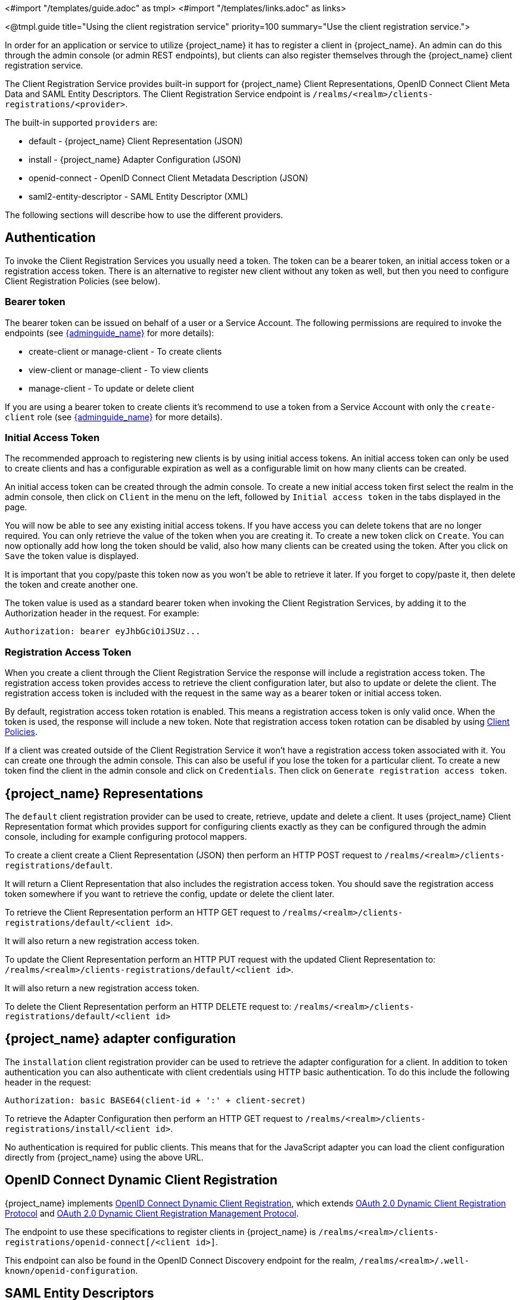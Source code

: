<#import "/templates/guide.adoc" as tmpl>
<#import "/templates/links.adoc" as links>

<@tmpl.guide
title="Using the client registration service"
priority=100
summary="Use the client registration service.">

In order for an application or service to utilize {project_name} it has to register a client in {project_name}.
An admin can do this through the admin console (or admin REST endpoints), but clients can also register themselves through the {project_name} client registration service.

The Client Registration Service provides built-in support for {project_name} Client Representations, OpenID Connect Client Meta Data and SAML Entity Descriptors.
The Client Registration Service endpoint is `/realms/<realm>/clients-registrations/<provider>`.

The built-in supported `providers` are:

* default - {project_name} Client Representation (JSON)
* install - {project_name} Adapter Configuration (JSON)
* openid-connect - OpenID Connect Client Metadata Description (JSON)
* saml2-entity-descriptor - SAML Entity Descriptor (XML)

The following sections will describe how to use the different providers.

[#_authentication]
== Authentication

To invoke the Client Registration Services you usually need a token. The token can be a bearer token, an initial access token or a registration access token.
There is an alternative to register new client without any token as well, but then you need to configure Client Registration Policies (see below).

=== Bearer token

The bearer token can be issued on behalf of a user or a Service Account. The following permissions are required to invoke the endpoints (see link:{adminguide_link}[{adminguide_name}] for more details):

* create-client or manage-client - To create clients
* view-client or manage-client - To view clients
* manage-client - To update or delete client

If you are using a bearer token to create clients it's recommend to use a token from a Service Account with only the `create-client` role (see link:{adminguide_link}[{adminguide_name}] for more details).

[[_initial_access_token]]
=== Initial Access Token

The recommended approach to registering new clients is by using initial access tokens.
An initial access token can only be used to create clients and has a configurable expiration as well as a configurable limit on how many clients can be created.

An initial access token can be created through the admin console.
To create a new initial access token first select the realm in the admin console, then click on `Client` in the menu on the left, followed by
`Initial access token` in the tabs displayed in the page.

You will now be able to see any existing initial access tokens. If you have access you can delete tokens that are no longer required. You can only retrieve the
value of the token when you are creating it. To create a new token click on `Create`. You can now optionally add how long the token should be valid, also how
many clients can be created using the token. After you click on `Save` the token value is displayed.

It is important that you copy/paste this token now as you won't be able to retrieve it later. If you forget to copy/paste it, then delete the token and create another one.

The token value is used as a standard bearer token when invoking the Client Registration Services, by adding it to the Authorization header in the request.
For example:

[source]
----
Authorization: bearer eyJhbGciOiJSUz...
----

[[_registration_access_token]]
=== Registration Access Token

When you create a client through the Client Registration Service the response will include a registration access token.
The registration access token provides access to retrieve the client configuration later, but also to update or delete the client.
The registration access token is included with the request in the same way as a bearer token or initial access token.

By default, registration access token rotation is enabled. This means a registration access token is only valid once. When the token is used, the response will include a new token. Note that registration access token rotation can be disabled by using link:{adminguide_link}#_client_policies[Client Policies].

If a client was created outside of the Client Registration Service it won't have a registration access token associated with it.
You can create one through the admin console. This can also be useful if you lose the token for a particular client.
To create a new token find the client in the admin console and click on `Credentials`. Then click on `Generate registration access token`.

== {project_name} Representations

The `default` client registration provider can be used to create, retrieve, update and delete a client.
It uses {project_name} Client Representation format which provides support for configuring clients exactly as they can be configured through the admin
console, including for example configuring protocol mappers.

To create a client create a Client Representation (JSON) then perform an HTTP POST request to `/realms/<realm>/clients-registrations/default`.

It will return a Client Representation that also includes the registration access token.
You should save the registration access token somewhere if you want to retrieve the config, update or delete the client later.

To retrieve the Client Representation perform an HTTP GET request to `/realms/<realm>/clients-registrations/default/<client id>`.

It will also return a new registration access token.

To update the Client Representation perform an HTTP PUT request with the updated Client Representation to:
`/realms/<realm>/clients-registrations/default/<client id>`.

It will also return a new registration access token.

To delete the Client Representation perform an HTTP DELETE request to:
`/realms/<realm>/clients-registrations/default/<client id>`

== {project_name} adapter configuration

The `installation` client registration provider can be used to retrieve the adapter configuration for a client.
In addition to token authentication you can also authenticate with client credentials using HTTP basic authentication.
To do this include the following header in the request:

[source]
----
Authorization: basic BASE64(client-id + ':' + client-secret)
----

To retrieve the Adapter Configuration then perform an HTTP GET request to `/realms/<realm>/clients-registrations/install/<client id>`.

No authentication is required for public clients.
This means that for the JavaScript adapter you can load the client configuration directly from {project_name} using the above URL.

== OpenID Connect Dynamic Client Registration

{project_name} implements https://openid.net/specs/openid-connect-registration-1_0.html[OpenID Connect Dynamic Client Registration], which extends https://datatracker.ietf.org/doc/html/rfc7591[OAuth 2.0 Dynamic Client Registration Protocol] and https://datatracker.ietf.org/doc/html/rfc7592[OAuth 2.0 Dynamic Client Registration Management Protocol].

The endpoint to use these specifications to register clients in {project_name} is `/realms/<realm>/clients-registrations/openid-connect[/<client id>]`.

This endpoint can also be found in the OpenID Connect Discovery endpoint for the realm, `/realms/<realm>/.well-known/openid-configuration`.

== SAML Entity Descriptors

The SAML Entity Descriptor endpoint only supports using SAML v2 Entity Descriptors to create clients.
It doesn't support retrieving, updating or deleting clients.
For those operations the {project_name} representation endpoints should be used.
When creating a client a {project_name} Client Representation is returned with details about the created client, including a registration access token.

To create a client perform an HTTP POST request with the SAML Entity Descriptor to `/realms/<realm>/clients-registrations/saml2-entity-descriptor`.

== Example using CURL

The following example creates a client with the clientId `myclient` using CURL. You need to replace `eyJhbGciOiJSUz...` with a proper initial access token or
bearer token.

[source,bash,subs="attributes+"]
----
curl -X POST \
    -d '{ "clientId": "myclient" }' \
    -H "Content-Type:application/json" \
    -H "Authorization: bearer eyJhbGciOiJSUz..." \
    http://localhost:8080/realms/master/clients-registrations/default
----

== Example using Java Client Registration API

The Client Registration Java API makes it easy to use the Client Registration Service using Java.
To use include the dependency `org.keycloak:keycloak-client-registration-api:>VERSION<` from Maven.

For full instructions on using the Client Registration refer to the JavaDocs.
Below is an example of creating a client. You need to replace `eyJhbGciOiJSUz...` with a proper initial access token or bearer token.

[source,java,subs="attributes+"]
----
String token = "eyJhbGciOiJSUz...";

ClientRepresentation client = new ClientRepresentation();
client.setClientId(CLIENT_ID);

ClientRegistration reg = ClientRegistration.create()
    .url("http://localhost:8080", "myrealm")
    .build();

reg.auth(Auth.token(token));

client = reg.create(client);

String registrationAccessToken = client.getRegistrationAccessToken();
----

[[_client_registration_policies]]
== Client Registration Policies

NOTE: The current plans are for the Client Registration Policies to be removed in favor of the Client Policies described in the link:{adminguide_link}#_client_policies[{adminguide_name}].
Client Policies are more flexible and support more use cases.

{project_name} currently supports two ways how new clients can be registered through Client Registration Service.

* Authenticated requests - Request to register new client must contain either `Initial Access Token` or `Bearer Token` as mentioned above.

* Anonymous requests - Request to register new client doesn't need to contain any token at all

Anonymous client registration requests are very interesting and powerful feature, however you usually don't want that anyone is able to register new
client without any limitations. Hence we have `Client Registration Policy SPI`, which provide a way to limit who can register new clients and under which conditions.

In {project_name} admin console, you can click to `Client Registration` tab and then `Client Registration Policies` sub-tab. Here you will see what policies
are configured by default for anonymous requests and what policies are configured for authenticated requests.

NOTE: The anonymous requests (requests without any token) are allowed just for creating (registration) of new clients. So when you register
new client through anonymous request, the response will contain Registration Access Token, which must be used for Read, Update or Delete request of particular client.
However using this Registration Access Token from anonymous registration will be then subject to Anonymous Policy too! This means that for example request for update
client also needs to come from Trusted Host if you have `Trusted Hosts` policy. Also for example it won't be allowed to disable `Consent Required` when updating client and
when `Consent Required` policy is present etc.

Currently we have these policy implementations:

* Trusted Hosts Policy - You can configure list of trusted hosts and trusted domains. Request to Client Registration Service can be sent just from those hosts or domains.
Request sent from some untrusted IP will be rejected. URLs of newly registered client must also use just those trusted hosts or domains. For example it won't be allowed
to set `Redirect URI` of client pointing to some untrusted host. By default, there is not any whitelisted host, so anonymous client registration is de-facto disabled.

* Consent Required Policy - Newly registered clients will have `Consent Allowed` switch enabled. So after successful authentication, user will always
see consent screen when he needs to approve permissions (client scopes). It means that client won't have access to any personal
info or permission of user unless user approves it.

* Protocol Mappers Policy - Allows to configure list of whitelisted protocol mapper implementations. New client can't be registered
or updated if it contains some non-whitelisted protocol mapper. Note that this policy is used for authenticated requests as well, so
even for authenticated request there are some limitations which protocol mappers can be used.

* Client Scope Policy - Allow to whitelist `Client Scopes`, which can be used with newly registered or updated clients.
There are no whitelisted scopes by default; only the client scopes, which are defined as `Realm Default Client Scopes` are whitelisted by default.

* Full Scope Policy - Newly registered clients will have `Full Scope Allowed` switch disabled. This means they won't have any scoped
realm roles or client roles of other clients.

* Max Clients Policy - Rejects registration if current number of clients in the realm is same or bigger than specified limit. It's 200 by default for anonymous registrations.

* Client Disabled Policy - Newly registered client will be disabled. This means that admin needs to manually approve and enable all newly registered clients.
This policy is not used by default even for anonymous registration.

</@tmpl.guide>
